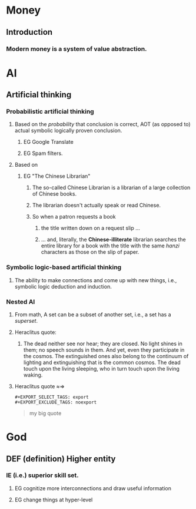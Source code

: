 # -*- org-html-link-up: "http://borgauf.macsyma.org/"; org-html-link-home: "http://borgauf.macsyma.org" -*-


* Money

** Introduction

*** Modern money is a system of value abstraction.
    

* AI

** Artificial thinking

*** Probabilistic artificial thinking

**** Based on the /probability/ that conclusion is correct, AOT (as opposed to) actual symbolic logically proven conclusion.

***** EG Google Translate      

***** EG Spam filters.

**** Based on

***** EG "The Chinese Librarian"

****** The so-called Chinese Librarian is a librarian of a large collection of Chinese books.

****** The librarian doesn't actually speak or read Chinese.

****** So when a patron requests a book

*******  the title written down on a request slip ...

******* ... and, literally, the *Chinese-illiterate* librarian searches the entire library for a book with the title with the same /hanzi/ characters as those on the slip of paper.

*** Symbolic logic-based artificial thinking

**** The ability to make connections and come up with new things, i.e., symbolic logic deduction and induction.

*** Nested AI

**** From math, A set can be a subset of another set, i.e., a set has a /superset/.

**** Heraclitus quote:

***** The dead neither see nor hear; they are closed. No light shines in them; no speech sounds in them. And yet, even they participate in the cosmos. The extinguished ones also belong to the continuum of lighting and extinguishing that is the common cosmos. The dead touch upon the living sleeping, who in turn touch upon the living waking.

**** Heraclitus quote \approx\Rightarrow


    
      
     

#+NAME: example1
#+BEGIN_EXAMPLE
#+EXPORT_SELECT_TAGS: export
#+EXPORT_EXCLUDE_TAGS: noexport
#+END_EXAMPLE

#+NAME: quote1
#+BEGIN_QUOTE
#+EXPORT_SELECT_TAGS: export
#+EXPORT_EXCLUDE_TAGS: noexport
my big quote
#+END_QUOTE

* God

** DEF (definition) Higher entity

*** IE (i.e.) superior skill set.

**** EG cognitize more interconnections and draw useful information

**** EG change things at hyper-level 





